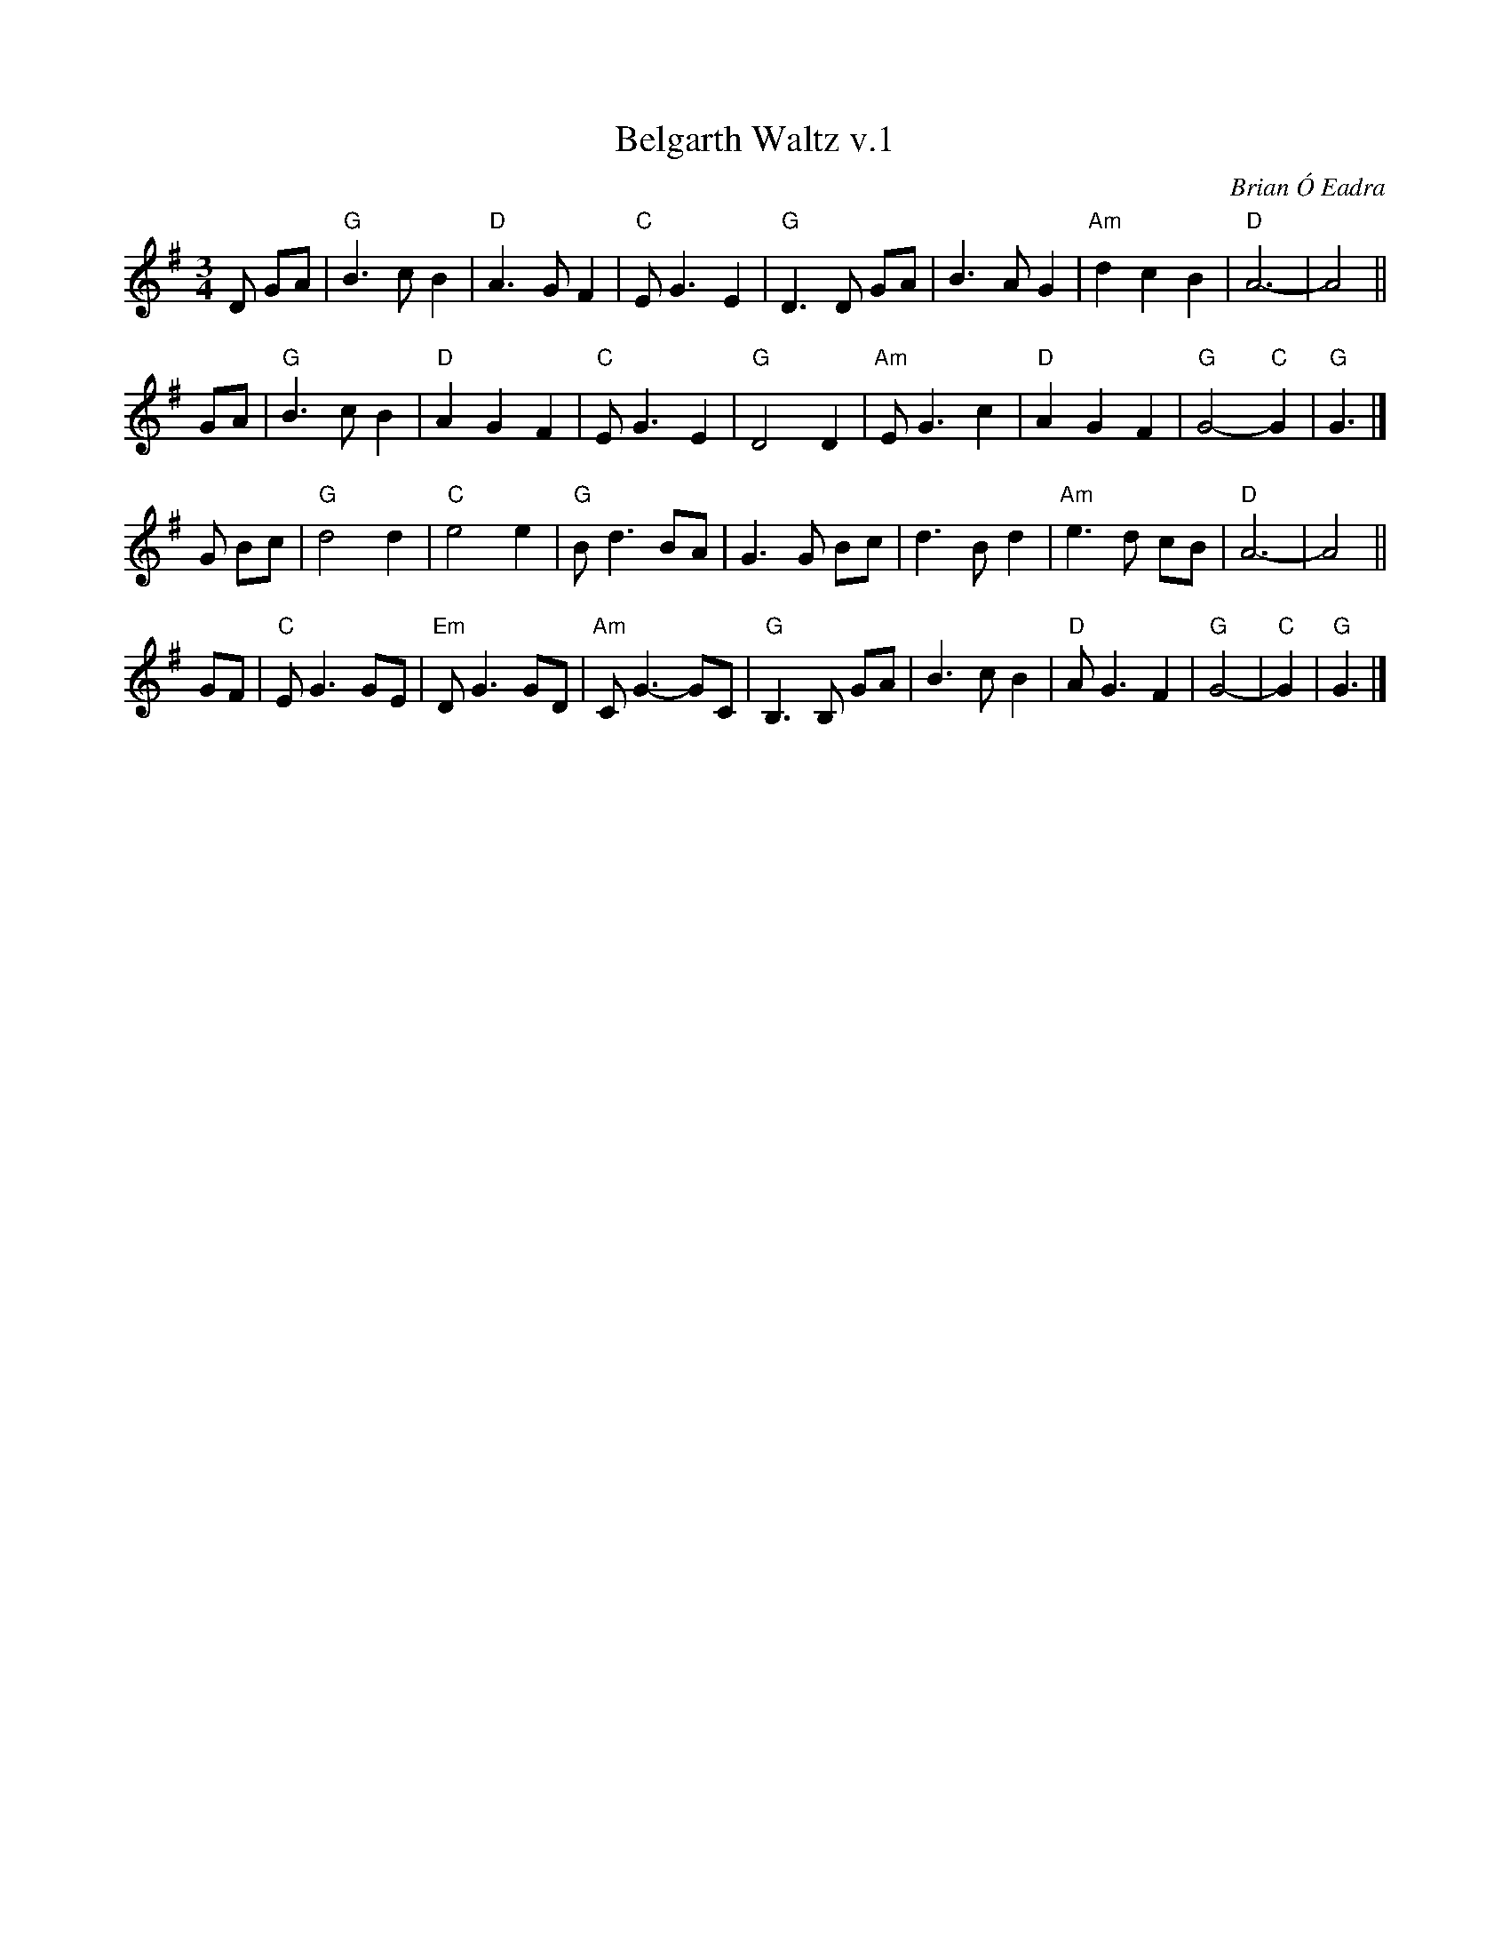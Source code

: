 X: 1
T: Belgarth Waltz v.1
C: Brian \'O Eadra
D: Anam "Riptide" 1998
%D:1998
R: waltz
Z: 2020 John Chambers <jc:trillian.mit.edu>
S: https://thesession.org/tunes/13235
S: https://www.facebook.com/groups/Fiddletuneoftheday/ 2020-08-04
S: https://www.facebook.com/groups/Fiddletuneoftheday/photos/
M: 3/4
L: 1/8
K: G
D GA |\
"G"B3 c B2 | "D"A3 G F2 | "C"E G3 E2 | "G"D3 D GA |\
   B3 A G2 | "Am"d2 c2 B2 | "D"A6- | A4 ||
GA |\
 "G"B3 c B2 | "D"A2 G2 F2 | "C"E G3 E2 | "G"D4 D2 |\
"Am"E G3 c2 | "D"A2 G2 F2 | "G"G4- "C"G2 | "G"G3 |]
G Bc |\
"G"d4   d2 | "C"e4 e2 | "G"B d3 BA | G3 G Bc |\
   d3 B d2 | "Am"e3 d cB | "D"A6- | A4 ||
GF |\
"C"E G3 GE | "Em"D G3 GD | "Am"C G3- GC | "G"B,3 B, GA |\
   B3 c B2 | "D"A G3 F2 | "G"G4- | "C"G2 | "G"G3 |]
